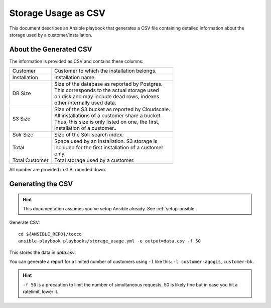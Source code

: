 ####################
Storage Usage as CSV
####################

This document describes an Ansible playbook that generates a CSV file
containing detailed information about the storage used by a
customer/installation.


About the Generated CSV
=======================

The information is provided as CSV and contains these columns:

===================== =====================================================
 Customer              | Customer to which the installation belongs.
 Installation          | Installation name.
 DB Size               | Size of the database as reported by Postgres.
                       | This corresponds to the actual storage used
                       | on disk and may include dead rows, indexes
                       | other internally used data.
 S3 Size               | Size of the S3 bucket as reported by Cloudscale.
                       | All installations of a customer share a bucket.
                       | Thus, this size is only listed on one, the first,
                       | installation of a customer..
 Solr Size             | Size of the Solr search index.
 Total                 | Space used by an installation. S3 storage is
                       | included for the first installation of a customer
                       | only.
 Total Customer        | Total storage used by a customer.
===================== =====================================================

All number are provided in GiB, rounded down.


Generating the CSV
==================

.. hint::

    This documentation assumes you've setup Ansible already. See
    :ref:`setup-ansible`.

Generate CSV::

    cd ${ANSIBLE_REPO}/tocco
    ansible-playbook playbooks/storage_usage.yml -e output=data.csv -f 50

This stores the data in *data.csv*.

You can generate a report for a limited number of customers using ``-l`` like
this: ``-l customer-agogis,customer-bk``.

.. hint::

    ``-f 50`` is a precaution to limit the number of simultaneous requests. 50
    is likely fine but in case you hit a ratelimit, lower it.
